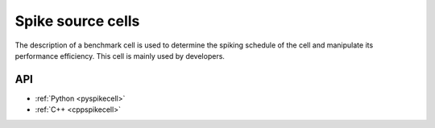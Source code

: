 .. _spikecell:

Spike source cells
==================

The description of a benchmark cell is used to determine the spiking schedule of the cell and manipulate its
performance efficiency. This cell is mainly used by developers.

API
---

* :ref:`Python <pyspikecell>`
* :ref:`C++ <cppspikecell>`
